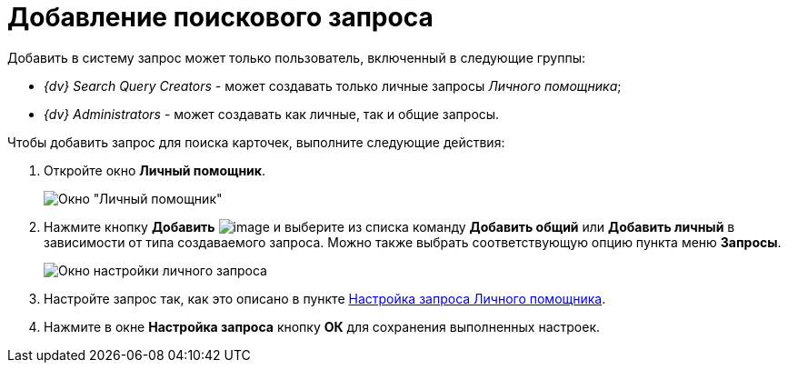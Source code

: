 = Добавление поискового запроса

Добавить в систему запрос может только пользователь, включенный в следующие группы:

* _{dv} Search Query Creators_ - может создавать только личные запросы _Личного помощника_;
* _{dv} Administrators_ - может создавать как личные, так и общие запросы.

Чтобы добавить запрос для поиска карточек, выполните следующие действия:

. Откройте окно *Личный помощник*.
+
image::Word_PersonalAssistant.png[Окно "Личный помощник"]
. Нажмите кнопку *Добавить* image:buttons/Add.png[image] и выберите из списка команду *Добавить общий* или *Добавить личный* в зависимости от типа создаваемого запроса. Можно также выбрать соответствующую опцию пункта меню *Запросы*.
+
image::Setting_Personal_Query.png[Окно настройки личного запроса]
. Настройте запрос так, как это описано в пункте xref:Setting_Query.adoc[Настройка запроса Личного помощника].
. Нажмите в окне *Настройка запроса* кнопку *ОК* для сохранения выполненных настроек.
